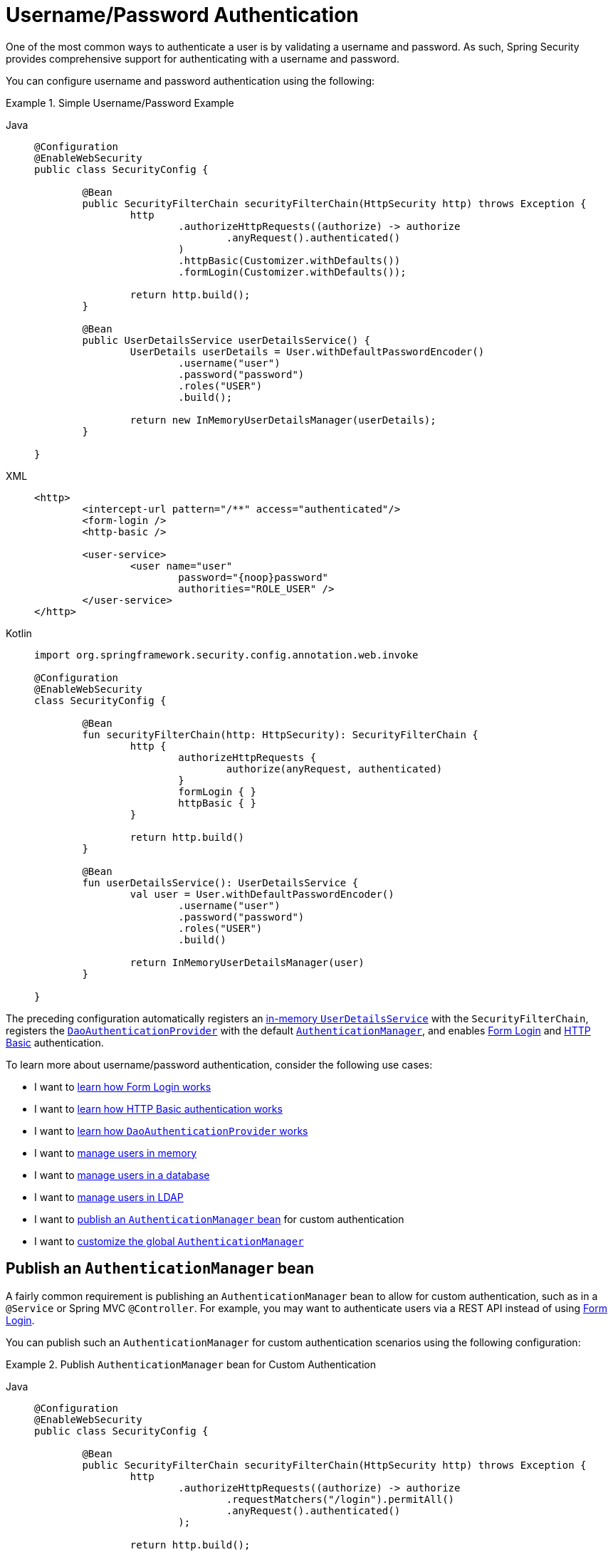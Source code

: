 [[servlet-authentication-unpwd]]
= Username/Password Authentication
:page-section-summary-toc: 1
:figures: images/servlet/authentication/unpwd
:icondir: images/icons

One of the most common ways to authenticate a user is by validating a username and password.
As such, Spring Security provides comprehensive support for authenticating with a username and password.

You can configure username and password authentication using the following:

.Simple Username/Password Example
[tabs]
=====
Java::
+
[source,java,role="primary"]
----
@Configuration
@EnableWebSecurity
public class SecurityConfig {

	@Bean
	public SecurityFilterChain securityFilterChain(HttpSecurity http) throws Exception {
		http
			.authorizeHttpRequests((authorize) -> authorize
				.anyRequest().authenticated()
			)
			.httpBasic(Customizer.withDefaults())
			.formLogin(Customizer.withDefaults());

		return http.build();
	}

	@Bean
	public UserDetailsService userDetailsService() {
		UserDetails userDetails = User.withDefaultPasswordEncoder()
			.username("user")
			.password("password")
			.roles("USER")
			.build();

		return new InMemoryUserDetailsManager(userDetails);
	}

}
----

XML::
+
[source,xml,role="secondary"]
----
<http>
	<intercept-url pattern="/**" access="authenticated"/>
	<form-login />
	<http-basic />

	<user-service>
		<user name="user"
			password="{noop}password"
			authorities="ROLE_USER" />
	</user-service>
</http>
----

Kotlin::
+
[source,kotlin,role="secondary"]
----
import org.springframework.security.config.annotation.web.invoke

@Configuration
@EnableWebSecurity
class SecurityConfig {

	@Bean
	fun securityFilterChain(http: HttpSecurity): SecurityFilterChain {
		http {
			authorizeHttpRequests {
				authorize(anyRequest, authenticated)
			}
			formLogin { }
			httpBasic { }
		}

		return http.build()
	}

	@Bean
	fun userDetailsService(): UserDetailsService {
		val user = User.withDefaultPasswordEncoder()
			.username("user")
			.password("password")
			.roles("USER")
			.build()

		return InMemoryUserDetailsManager(user)
	}

}
----
=====

The preceding configuration automatically registers an xref:servlet/authentication/passwords/in-memory.adoc[in-memory `UserDetailsService`] with the `SecurityFilterChain`, registers the xref:servlet/authentication/passwords/dao-authentication-provider.adoc[`DaoAuthenticationProvider`] with the default xref:servlet/authentication/architecture.adoc#servlet-authentication-authenticationmanager[`AuthenticationManager`], and enables xref:servlet/authentication/passwords/form.adoc[Form Login] and xref:servlet/authentication/passwords/basic.adoc[HTTP Basic] authentication.

To learn more about username/password authentication, consider the following use cases:

* I want to xref:servlet/authentication/passwords/form.adoc[learn how Form Login works]
* I want to xref:servlet/authentication/passwords/basic.adoc[learn how HTTP Basic authentication works]
* I want to xref:servlet/authentication/passwords/dao-authentication-provider.adoc[learn how `DaoAuthenticationProvider` works]
* I want to xref:servlet/authentication/passwords/in-memory.adoc[manage users in memory]
* I want to xref:servlet/authentication/passwords/jdbc.adoc[manage users in a database]
* I want to xref:servlet/authentication/passwords/ldap.adoc#servlet-authentication-ldap-authentication[manage users in LDAP]
* I want to <<publish-authentication-manager-bean,publish an `AuthenticationManager` bean>> for custom authentication
* I want to <<customize-global-authentication-manager,customize the global `AuthenticationManager`>>

[[publish-authentication-manager-bean]]
== Publish an `AuthenticationManager` bean

A fairly common requirement is publishing an `AuthenticationManager` bean to allow for custom authentication, such as in a `@Service` or Spring MVC `@Controller`.
For example, you may want to authenticate users via a REST API instead of using xref:servlet/authentication/passwords/form.adoc[Form Login].

You can publish such an `AuthenticationManager` for custom authentication scenarios using the following configuration:

.Publish `AuthenticationManager` bean for Custom Authentication
[tabs]
=====
Java::
+
[source,java,role="primary"]
----
@Configuration
@EnableWebSecurity
public class SecurityConfig {

	@Bean
	public SecurityFilterChain securityFilterChain(HttpSecurity http) throws Exception {
		http
			.authorizeHttpRequests((authorize) -> authorize
				.requestMatchers("/login").permitAll()
				.anyRequest().authenticated()
			);

		return http.build();
	}

	@Bean
	public AuthenticationManager authenticationManager(
			UserDetailsService userDetailsService,
			PasswordEncoder passwordEncoder) {
		DaoAuthenticationProvider authenticationProvider = new DaoAuthenticationProvider();
		authenticationProvider.setUserDetailsService(userDetailsService);
		authenticationProvider.setPasswordEncoder(passwordEncoder);

		return new ProviderManager(authenticationProvider);
	}

	@Bean
	public UserDetailsService userDetailsService() {
		UserDetails userDetails = User.withDefaultPasswordEncoder()
			.username("user")
			.password("password")
			.roles("USER")
			.build();

		return new InMemoryUserDetailsManager(userDetails);
	}

	@Bean
	public PasswordEncoder passwordEncoder() {
		return PasswordEncoderFactories.createDelegatingPasswordEncoder();
	}

}
----

XML::
+
[source,xml,role="secondary"]
----
<http>
	<intercept-url pattern="/login" access="permitAll"/>
	<intercept-url pattern="/**" access="authenticated"/>

	<bean id="authenticationManager"
			class="org.springframework.security.authentication.ProviderManager">
		<constructor-arg>
			<bean class="org.springframework.security.authentication.dao.DaoAuthenticationProvider">
				<property name="userDetailsService" ref="userDetailsService" />
				<property name="passwordEncoder" ref="passwordEncoder" />
			</bean>
		</constructor-arg>
	</bean>

	<user-service id="userDetailsService">
		<user name="user"
			password="{noop}password"
			authorities="ROLE_USER" />
	</user-service>

	<bean id="passwordEncoder"
			class="org.springframework.security.crypto.factory.PasswordEncoderFactories" factory-method="createDelegatingPasswordEncoder"/>
</http>
----

Kotlin::
+
[source,kotlin,role="secondary"]
----
import org.springframework.security.config.annotation.web.invoke

@Configuration
@EnableWebSecurity
class SecurityConfig {

	@Bean
	fun securityFilterChain(http: HttpSecurity): SecurityFilterChain {
		http {
			authorizeHttpRequests {
				authorize("/login", permitAll)
				authorize(anyRequest, authenticated)
			}
		}

		return http.build()
	}

	@Bean
	fun authenticationManager(
			userDetailsService: UserDetailsService,
			passwordEncoder: PasswordEncoder): AuthenticationManager {
		val authenticationProvider = DaoAuthenticationProvider()
		authenticationProvider.setUserDetailsService(userDetailsService)
		authenticationProvider.setPasswordEncoder(passwordEncoder)

		return ProviderManager(authenticationProvider)
	}

	@Bean
	fun userDetailsService(): UserDetailsService {
		val user = User.withDefaultPasswordEncoder()
			.username("user")
			.password("password")
			.roles("USER")
			.build()

		return InMemoryUserDetailsManager(user)
	}

	@Bean
	fun passwordEncoder(): PasswordEncoder {
		return PasswordEncoderFactories.createDelegatingPasswordEncoder()
	}

}
----
=====

With the preceding configuration in place, you can create a `@RestController` that uses the `AuthenticationManager` as follows:


.Create a `@RestController` for Authentication
[tabs]
=====
Java::
+
[source,java,role="primary"]
----
@RestController
public class LoginController {

	private final AuthenticationManager authenticationManager;

	public LoginController(AuthenticationManager authenticationManager) {
		this.authenticationManager = authenticationManager;
	}

	@PostMapping("/login")
	public ResponseEntity<Void> login(@RequestBody LoginRequest loginRequest) {
		Authentication authenticationRequest =
			UsernamePasswordAuthenticationToken.unauthenticated(loginRequest.username(), loginRequest.password());
		Authentication authenticationResponse =
			this.authenticationManager.authenticate(authenticationRequest);
		// ...
	}

	public record LoginRequest(String username, String password) {
	}

}
----

Kotlin::
+
[source,kotlin,role="secondary"]
----
@RestController
class LoginController(val authenticationManager: AuthenticationManager) {

	@PostMapping("/login")
	fun login(@RequestBody loginRequest: LoginRequest): ResponseEntity<Void> {
		val authenticationRequest =
			UsernamePasswordAuthenticationToken.unauthenticated(
				loginRequest.username, loginRequest.password)
		val authenticationResponse =
			authenticationManager.authenticate(authenticationRequest)
		// ...
	}

	data class LoginRequest(val username: String, val password: String)

}
----
=====

[NOTE]
====
In this example, it is your responsibility to save the authenticated user in the `SecurityContextRepository` if needed.
For example, if using the `HttpSession` to persist the `SecurityContext` between requests, you can use xref:servlet/authentication/persistence.adoc#httpsecuritycontextrepository[`HttpSessionSecurityContextRepository`].
====

[[customize-global-authentication-manager]]
== Customize the `AuthenticationManager`

Normally, Spring Security builds an `AuthenticationManager` internally composed of a `DaoAuthenticationProvider` for username/password authentication.
In certain cases, it may still be desired to customize the instance of `AuthenticationManager` used by Spring Security.
For example, you may need to simply disable xref:servlet/authentication/architecture.adoc#servlet-authentication-providermanager-erasing-credentials[credential erasure] for cached users.

To do this, you can take advantage of the fact that the `AuthenticationManagerBuilder` used to build Spring Security's global `AuthenticationManager` is published as a bean.
You can configure the builder as follows:

.Configure global `AuthenticationManagerBuilder`
[tabs]
=====
Java::
+
[source,java,role="primary"]
----
@Configuration
@EnableWebSecurity
public class SecurityConfig {

	@Bean
	public SecurityFilterChain securityFilterChain(HttpSecurity http) throws Exception {
		// ...
		return http.build();
	}

	@Bean
	public UserDetailsService userDetailsService() {
		// Return a UserDetailsService that caches users
		// ...
	}

	@Autowired
	public void configure(AuthenticationManagerBuilder builder) {
		builder.eraseCredentials(false);
	}

}
----

Kotlin::
+
[source,kotlin,role="secondary"]
----
import org.springframework.security.config.annotation.web.invoke

@Configuration
@EnableWebSecurity
class SecurityConfig {

	@Bean
	fun securityFilterChain(http: HttpSecurity): SecurityFilterChain {
		// ...
		return http.build()
	}

	@Bean
	fun userDetailsService(): UserDetailsService {
		// Return a UserDetailsService that caches users
		// ...
	}

	@Autowired
	fun configure(builder: AuthenticationManagerBuilder) {
		builder.eraseCredentials(false)
	}

}
----
=====

Alternatively, you may configure a local `AuthenticationManager` to override the global one.

.Configure local `AuthenticationManager` for Spring Security
[tabs]
=====
Java::
+
[source,java,role="primary"]
----
@Configuration
@EnableWebSecurity
public class SecurityConfig {

	@Bean
	public SecurityFilterChain securityFilterChain(HttpSecurity http) throws Exception {
		http
			.authorizeHttpRequests((authorize) -> authorize
				.anyRequest().authenticated()
			)
			.httpBasic(Customizer.withDefaults())
			.formLogin(Customizer.withDefaults())
			.authenticationManager(authenticationManager());

		return http.build();
	}

	private AuthenticationManager authenticationManager() {
		DaoAuthenticationProvider authenticationProvider = new DaoAuthenticationProvider();
		authenticationProvider.setUserDetailsService(userDetailsService());
		authenticationProvider.setPasswordEncoder(passwordEncoder());

		ProviderManager providerManager = new ProviderManager(authenticationProvider);
		providerManager.setEraseCredentialsAfterAuthentication(false);

		return providerManager;
	}

	private UserDetailsService userDetailsService() {
		UserDetails userDetails = User.withDefaultPasswordEncoder()
			.username("user")
			.password("password")
			.roles("USER")
			.build();

		return new InMemoryUserDetailsManager(userDetails);
	}

	private PasswordEncoder passwordEncoder() {
		return PasswordEncoderFactories.createDelegatingPasswordEncoder();
	}

}
----

XML::
+
[source,xml,role="secondary"]
----
<http authentication-manager-ref="authenticationManager">
	<intercept-url pattern="/**" access="authenticated"/>
	<form-login />
	<http-basic />

	<bean id="authenticationManager"
			class="org.springframework.security.authentication.ProviderManager">
		<constructor-arg>
			<bean class="org.springframework.security.authentication.dao.DaoAuthenticationProvider">
				<property name="userDetailsService" ref="userDetailsService" />
				<property name="passwordEncoder" ref="passwordEncoder" />
			</bean>
		</constructor-arg>
	</bean>

	<user-service id="userDetailsService">
		<user name="user"
			password="{noop}password"
			authorities="ROLE_USER" />
	</user-service>

	<bean id="passwordEncoder"
			class="org.springframework.security.crypto.factory.PasswordEncoderFactories" factory-method="createDelegatingPasswordEncoder"/>
</http>
----

Kotlin::
+
[source,kotlin,role="secondary"]
----
import org.springframework.security.config.annotation.web.invoke

@Configuration
@EnableWebSecurity
class SecurityConfig {

	@Bean
	fun securityFilterChain(http: HttpSecurity): SecurityFilterChain {
		http {
			authorizeHttpRequests {
				authorize(anyRequest, authenticated)
			}
			formLogin { }
			httpBasic { }
			authenticationManager = authenticationManager()
		}

		return http.build()
	}

	@Bean
	fun authenticationManager(): AuthenticationManager {
		val authenticationProvider = DaoAuthenticationProvider()
		authenticationProvider.setUserDetailsService(userDetailsService())
		authenticationProvider.setPasswordEncoder(passwordEncoder())

		val providerManager = ProviderManager(authenticationProvider)
		providerManager.eraseCredentialsAfterAuthentication = false

		return providerManager
	}

	private fun userDetailsService(): UserDetailsService {
		val user = User.withDefaultPasswordEncoder()
			.username("user")
			.password("password")
			.roles("USER")
			.build()

		return InMemoryUserDetailsManager(user)
	}

	private fun passwordEncoder(): PasswordEncoder {
		return PasswordEncoderFactories.createDelegatingPasswordEncoder()
	}

}
----
=====

